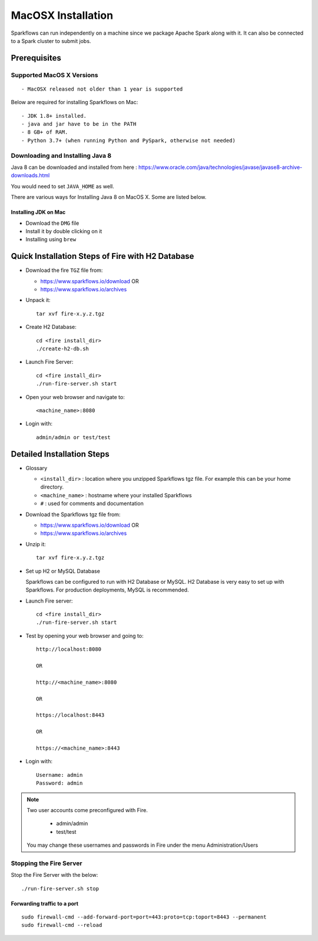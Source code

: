MacOSX Installation
^^^^^^^^^^^^^^^^^^^^^^^^^^^

Sparkflows can run independently on a machine since we package Apache Spark along with it. It can also be connected to a Spark cluster to submit jobs.

Prerequisites
=============

Supported MacOS X Versions
-------------------------

::

  - MacOSX released not older than 1 year is supported


Below are required for installing Sparkflows on Mac::

  - JDK 1.8+ installed.
  - java and jar have to be in the PATH
  - 8 GB+ of RAM.
  - Python 3.7+ (when running Python and PySpark, otherwise not needed)

    
Downloading and Installing Java 8
---------------------------------

Java 8 can be downloaded and installed from here : https://www.oracle.com/java/technologies/javase/javase8-archive-downloads.html

You would need to set ``JAVA_HOME`` as well.

There are various ways for Installing Java 8 on MacOS X. Some are listed below.


Installing JDK on Mac
+++++++++++++++++

- Download the ``DMG`` file
- Install it by double clicking on it
- Installing using ``brew``


Quick Installation Steps of Fire with H2 Database
===========================================

* Download the fire ``TGZ`` file from:

  * https://www.sparkflows.io/download  OR   
  * https://www.sparkflows.io/archives
  
  
* Unpack it::

    tar xvf fire-x.y.z.tgz

* Create H2 Database::

      cd <fire install_dir>
      ./create-h2-db.sh
    
* Launch Fire Server::

    cd <fire install_dir>
    ./run-fire-server.sh start

* Open your web browser and navigate to:: 
  
    <machine_name>:8080

* Login with:: 

    admin/admin or test/test

    

Detailed Installation Steps
===========================

* Glossary

  * ``<install_dir>`` : location where you unzipped Sparkflows tgz file. For example this can be your home directory.
  * ``<machine_name>`` : hostname where your installed Sparkflows
  * ``#`` : used for comments and documentation


* Download the Sparkflows tgz file from:

  * https://www.sparkflows.io/download  OR   
  * https://www.sparkflows.io/archives
  
  
* Unzip it::

    tar xvf fire-x.y.z.tgz


* Set up H2 or MySQL Database

  Sparkflows can be configured to run with H2 Database or MySQL. H2 Database is very easy to set up with Sparkflows. For production deployments, MySQL is recommended.
    
   
* Launch Fire server::

    cd <fire install_dir>
    ./run-fire-server.sh start
    
* Test by opening your web browser and going to::

    http://localhost:8080

    OR

    http://<machine_name>:8080
    
    OR
    
    https://localhost:8443
    
    OR
    
    https://<machine_name>:8443

* Login with::

    Username: admin
    Password: admin


.. note::  Two user accounts come preconfigured with Fire.

           * admin/admin
           * test/test
    
    You may change these usernames and passwords in Fire under the menu Administration/Users
    
  
Stopping the Fire Server
------------------------

Stop the Fire Server with the below::

    ./run-fire-server.sh stop
    


Forwarding traffic to a port
+++++++++++++++++++++++++++++

::

    sudo firewall-cmd --add-forward-port=port=443:proto=tcp:toport=8443 --permanent
    sudo firewall-cmd --reload

